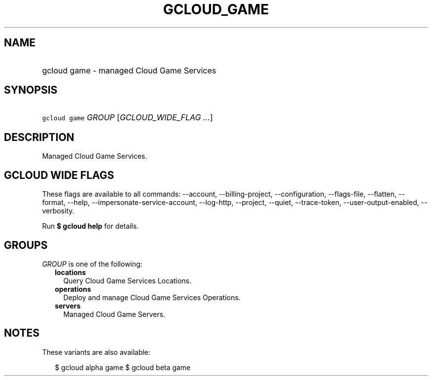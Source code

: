 
.TH "GCLOUD_GAME" 1



.SH "NAME"
.HP
gcloud game \- managed Cloud Game Services



.SH "SYNOPSIS"
.HP
\f5gcloud game\fR \fIGROUP\fR [\fIGCLOUD_WIDE_FLAG\ ...\fR]



.SH "DESCRIPTION"

Managed Cloud Game Services.



.SH "GCLOUD WIDE FLAGS"

These flags are available to all commands: \-\-account, \-\-billing\-project,
\-\-configuration, \-\-flags\-file, \-\-flatten, \-\-format, \-\-help,
\-\-impersonate\-service\-account, \-\-log\-http, \-\-project, \-\-quiet,
\-\-trace\-token, \-\-user\-output\-enabled, \-\-verbosity.

Run \fB$ gcloud help\fR for details.



.SH "GROUPS"

\f5\fIGROUP\fR\fR is one of the following:

.RS 2m
.TP 2m
\fBlocations\fR
Query Cloud Game Services Locations.

.TP 2m
\fBoperations\fR
Deploy and manage Cloud Game Services Operations.

.TP 2m
\fBservers\fR
Managed Cloud Game Servers.


.RE
.sp

.SH "NOTES"

These variants are also available:

.RS 2m
$ gcloud alpha game
$ gcloud beta game
.RE

